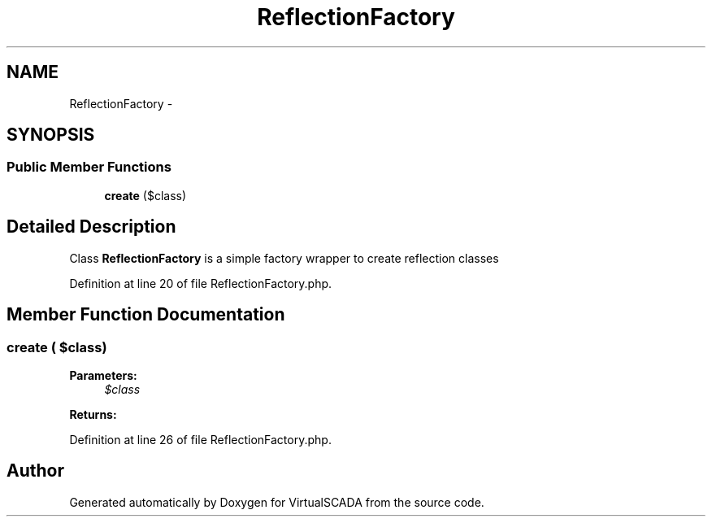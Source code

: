 .TH "ReflectionFactory" 3 "Tue Apr 14 2015" "Version 1.0" "VirtualSCADA" \" -*- nroff -*-
.ad l
.nh
.SH NAME
ReflectionFactory \- 
.SH SYNOPSIS
.br
.PP
.SS "Public Member Functions"

.in +1c
.ti -1c
.RI "\fBcreate\fP ($class)"
.br
.in -1c
.SH "Detailed Description"
.PP 
Class \fBReflectionFactory\fP is a simple factory wrapper to create reflection classes 
.PP
Definition at line 20 of file ReflectionFactory\&.php\&.
.SH "Member Function Documentation"
.PP 
.SS "create ( $class)"

.PP
\fBParameters:\fP
.RS 4
\fI$class\fP 
.RE
.PP
\fBReturns:\fP
.RS 4
.RE
.PP

.PP
Definition at line 26 of file ReflectionFactory\&.php\&.

.SH "Author"
.PP 
Generated automatically by Doxygen for VirtualSCADA from the source code\&.
